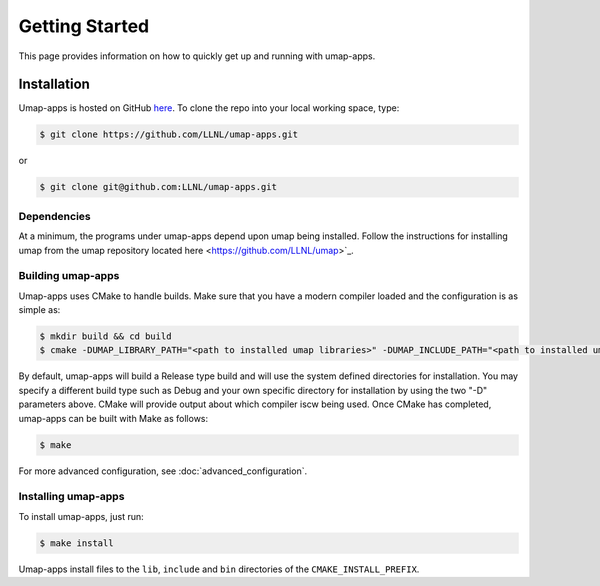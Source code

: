 .. _getting_started:

===============
Getting Started
===============

This page provides information on how to quickly get up and running with
umap-apps.

------------
Installation
------------

Umap-apps is hosted on GitHub `here <https://github.com/LLNL/umap-apps>`_.
To clone the repo into your local working space, type:

.. code-block:: bash

  $ git clone https://github.com/LLNL/umap-apps.git

or

.. code-block:: bash

  $ git clone git@github.com:LLNL/umap-apps.git

^^^^^^^^^^^^^
Dependencies
^^^^^^^^^^^^^
At a minimum, the programs under umap-apps depend upon umap being installed.
Follow the instructions for installing umap from the umap repository located
here <https://github.com/LLNL/umap>`_.

^^^^^^^^^^^^^^^^^^
Building umap-apps
^^^^^^^^^^^^^^^^^^

Umap-apps uses CMake to handle builds. Make sure that you have a modern
compiler loaded and the configuration is as simple as:

.. code-block:: bash

  $ mkdir build && cd build
  $ cmake -DUMAP_LIBRARY_PATH="<path to installed umap libraries>" -DUMAP_INCLUDE_PATH="<path to installed umap include files>" ../

By default, umap-apps will build a Release type build and will use the system
defined directories for installation.  You may specify a different build type
such as Debug and your own specific directory for installation by using the
two "-D" parameters above.  CMake will provide output about which compiler iscw
being used. Once CMake has completed, umap-apps can be built with Make as follows:

.. code-block:: bash

  $ make

For more advanced configuration, see :doc:`advanced_configuration`.

^^^^^^^^^^^^^^^^^^^^
Installing umap-apps
^^^^^^^^^^^^^^^^^^^^

To install umap-apps, just run:

.. code-block:: bash

  $ make install

Umap-apps install files to the ``lib``, ``include`` and ``bin`` directories of the
``CMAKE_INSTALL_PREFIX``. 

